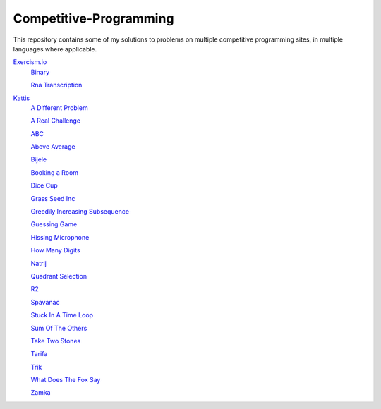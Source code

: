 Competitive-Programming
=======================

This repository contains some of my solutions to problems on multiple competitive programming sites, in multiple languages where applicable.

`Exercism.io <Exercism.io>`__
	`Binary <Exercism.io/Binary/README.rst#Exercism.io\Binary>`__

	`Rna Transcription <Exercism.io/Rna Transcription/README.rst#Exercism.io\Rna Transcription>`__

`Kattis <Kattis>`__
	`A Different Problem <Kattis/A Different Problem/README.rst#Kattis\A Different Problem>`__

	`A Real Challenge <Kattis/A Real Challenge/README.rst#Kattis\A Real Challenge>`__

	`ABC <Kattis/ABC/README.rst#Kattis\ABC>`__

	`Above Average <Kattis/Above Average/README.rst#Kattis\Above Average>`__

	`Bijele <Kattis/Bijele/README.rst#Kattis\Bijele>`__

	`Booking a Room <Kattis/Booking a Room/README.rst#Kattis\Booking a Room>`__

	`Dice Cup <Kattis/Dice Cup/README.rst#Kattis\Dice Cup>`__

	`Grass Seed Inc <Kattis/Grass Seed Inc/README.rst#Kattis\Grass Seed Inc>`__

	`Greedily Increasing Subsequence <Kattis/Greedily Increasing Subsequence/README.rst#Kattis\Greedily Increasing Subsequence>`__

	`Guessing Game <Kattis/Guessing Game/README.rst#Kattis\Guessing Game>`__

	`Hissing Microphone <Kattis/Hissing Microphone/README.rst#Kattis\Hissing Microphone>`__

	`How Many Digits <Kattis/How Many Digits/README.rst#Kattis\How Many Digits>`__

	`Natrij <Kattis/Natrij/README.rst#Kattis\Natrij>`__

	`Quadrant Selection <Kattis/Quadrant Selection/README.rst#Kattis\Quadrant Selection>`__

	`R2 <Kattis/R2/README.rst#Kattis\R2>`__

	`Spavanac <Kattis/Spavanac/README.rst#Kattis\Spavanac>`__

	`Stuck In A Time Loop <Kattis/Stuck In A Time Loop/README.rst#Kattis\Stuck In A Time Loop>`__

	`Sum Of The Others <Kattis/Sum Of The Others/README.rst#Kattis\Sum Of The Others>`__

	`Take Two Stones <Kattis/Take Two Stones/README.rst#Kattis\Take Two Stones>`__

	`Tarifa <Kattis/Tarifa/README.rst#Kattis\Tarifa>`__

	`Trik <Kattis/Trik/README.rst#Kattis\Trik>`__

	`What Does The Fox Say <Kattis/What Does The Fox Say/README.rst#Kattis\What Does The Fox Say>`__

	`Zamka <Kattis/Zamka/README.rst#Kattis\Zamka>`__


